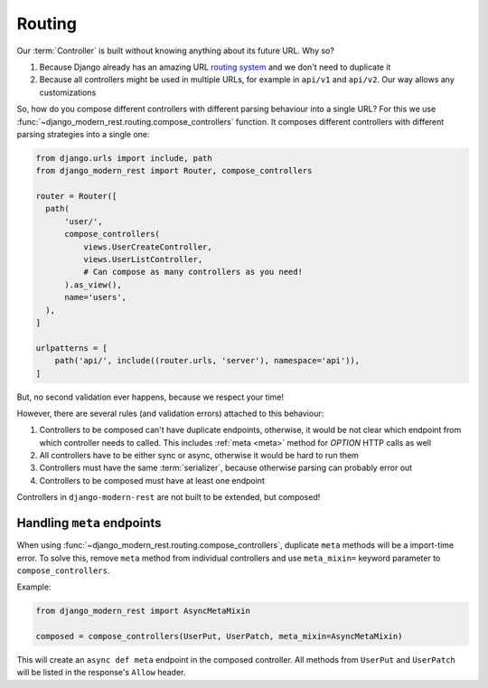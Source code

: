 Routing
=======

Our :term:`Controller` is built without knowing anything
about its future URL. Why so?

1. Because Django already has an amazing URL
   `routing system <https://docs.djangoproject.com/en/5.2/topics/http/urls/>`_
   and we don't need to duplicate it
2. Because all controllers might be used in multiple URLs,
   for example in ``api/v1`` and ``api/v2``. Our way allows any customizations

So, how do you compose different controllers with different parsing
behaviour into a single URL? For this we use
:func:`~django_modern_rest.routing.compose_controllers` function.
It composes different controllers with different parsing
strategies into a single one:

.. code:: python

  from django.urls import include, path
  from django_modern_rest import Router, compose_controllers

  router = Router([
    path(
        'user/',
        compose_controllers(
            views.UserCreateController,
            views.UserListController,
            # Can compose as many controllers as you need!
        ).as_view(),
        name='users',
    ),
  ]

  urlpatterns = [
      path('api/', include((router.urls, 'server'), namespace='api')),
  ]

But, no second validation ever happens, because we respect your time!

However, there are several rules (and validation errors)
attached to this behaviour:

1. Controllers to be composed can't have duplicate endpoints, otherwise,
   it would be not clear which endpoint from which controller needs to called.
   This includes :ref:`meta <meta>` method for `OPTION` HTTP calls as well
2. All controllers have to be either sync or async,
   otherwise it would be hard to run them
3. Controllers must have the same :term:`serializer`,
   because otherwise parsing can probably error out
4. Controllers to be composed must have at least one endpoint

Controllers in ``django-modern-rest`` are not built
to be extended, but composed!


.. _composed-meta:

Handling ``meta`` endpoints
---------------------------

When using :func:`~django_modern_rest.routing.compose_controllers`,
duplicate ``meta`` methods will be a import-time error. To solve this,
remove ``meta`` method from individual controllers
and use ``meta_mixin=`` keyword parameter to ``compose_controllers``.

Example:

.. code:: python

  from django_modern_rest import AsyncMetaMixin

  composed = compose_controllers(UserPut, UserPatch, meta_mixin=AsyncMetaMixin)

This will create an ``async def meta`` endpoint in the composed controller.
All methods from ``UserPut`` and ``UserPatch`` will be listed
in the response's ``Allow`` header.
